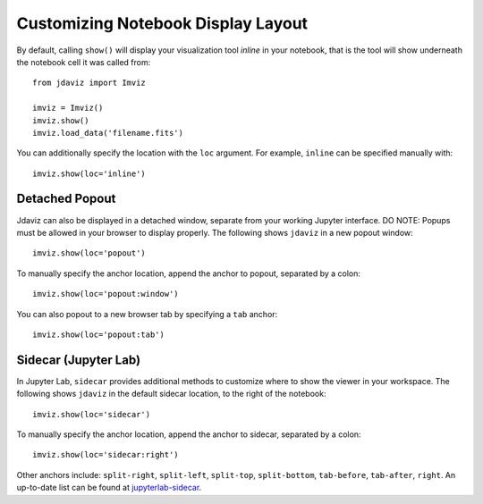 .. _display:

***********************************
Customizing Notebook Display Layout
***********************************

By default, calling ``show()`` will display your visualization tool *inline* in your notebook,
that is the tool will show underneath the notebook cell it was called from::

    from jdaviz import Imviz

    imviz = Imviz()
    imviz.show()
    imviz.load_data('filename.fits')

You can additionally specify the location with the ``loc`` argument.
For example, ``inline`` can be specified manually with::

    imviz.show(loc='inline')

Detached Popout
---------------
Jdaviz can also be displayed in a detached window, separate from your working Jupyter interface.
DO NOTE: Popups must be allowed in your browser to display properly. The following shows ``jdaviz``
in a new popout window::

    imviz.show(loc='popout')

To manually specify the anchor location, append the anchor to popout, separated by a colon::
    
    imviz.show(loc='popout:window')

You can also popout to a new browser tab by specifying a ``tab`` anchor::

    imviz.show(loc='popout:tab')


Sidecar (Jupyter Lab)
---------------------

In Jupyter Lab, ``sidecar`` provides additional methods to customize where to show the viewer
in your workspace. The following shows ``jdaviz`` in the default sidecar location,
to the right of the notebook::

    imviz.show(loc='sidecar')

To manually specify the anchor location, append the anchor to sidecar, separated by a colon::
    
    imviz.show(loc='sidecar:right')

Other anchors include: ``split-right``, ``split-left``, ``split-top``, ``split-bottom``,
``tab-before``, ``tab-after``, ``right``. An up-to-date list can be found at
`jupyterlab-sidecar <https://github.com/jupyter-widgets/jupyterlab-sidecar>`_.

